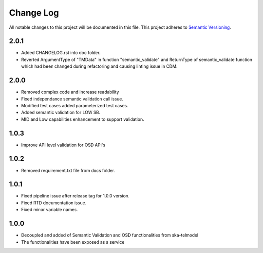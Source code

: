 ############
Change Log
############

All notable changes to this project will be documented in this file.
This project adheres to `Semantic Versioning <http://semver.org/>`_.

2.0.1
*****
* Added CHANGELOG.rst into doc folder.
* Reverted ArgumentType of "TMData" in function "semantic_validate" and ReturnType of semantic_validate function 
  which had been changed during refactoring and causing linting issue in CDM.

2.0.0
*****
* Removed complex code and increase readability
* Fixed independance semantic validation call issue.
* Modified test cases added parameterized test cases.
* Added semantic validation for LOW SB.
* MID and Low capabilities enhancement to support validation.

1.0.3
******
* Improve API level validation for OSD API's

1.0.2
******
* Removed requirement.txt file from docs folder.

1.0.1
******
* Fixed pipeline issue after release tag for 1.0.0 version.
* Fixed RTD documentation issue.
* Fixed minor variable names.

1.0.0
******

* Decoupled and added of Semantic Validation and OSD functionalities from ska-telmodel
* The functionalities have been exposed as a service
